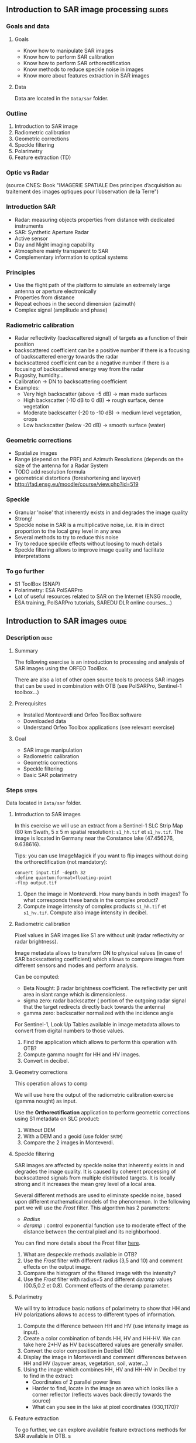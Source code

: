 ** Introduction to SAR image processing :slides:
*** Goals and data
**** Goals

     - Know how to manipulate SAR images
     - Know how to perform SAR calibration
     - Know how to perform SAR orthorectification
     - Know methods to reduce speckle noise in images
     - Know more about features extraction in SAR images

**** Data

     Data are located in the ~Data/sar~ folder.

*** Outline
    1. Introduction to SAR image
    2. Radiometric calibration
    3. Geometric corrections
    4. Speckle filtering
    5. Polarimetry
    6. Feature extraction (TD)
***  Optic vs Radar
    #+ATTR_LATEX: :float t :width 0.7\textwidth
    [[file:Images/actif_passif_cours_cnes.png]]
    (source CNES: Book "IMAGERIE SPATIALE Des principes d’acquisition au traitement
    des images optiques pour l’observation de la Terre")
*** Introduction SAR
    - Radar: measuring objects properties from distance with dedicated instruments
    - SAR: Synthetic Aperture Radar
    - Active sensor
    - Day and Night imaging capability
    - Atmosphere mainly transparent to SAR
    - Complementary information to optical systems
*** Principles
    - Use the flight path of the platform to simulate an extremely large antenna or aperture electronically
    - Properties from distance
    - Repeat echoes in the second dimension (azimuth)
    - Complex signal (amplitude and phase)
*** Radiometric calibration
    - Radar reflectivity (backscattered signal) of targets as a function of their position
    - backscattered coefficient can be a positive number if there is a focusing
      of  backscattered energy towards the radar
    - backscattered coefficient can be a negative number if there is a focusing
      of  backscattered energy way from the radar
    - Rugosity, humidity...
    - Calibration -> DN to backscattering coefficient
    - Examples:
      - Very high backscatter (above -5 dB) -> man made surfaces
      - High backscatter (-10 dB to 0 dB) -> rough surface, dense vegetation
      - Moderate backscatter (-20 to -10 dB) -> medium level vegetation, crops
      - Low backscatter (below -20 dB) -> smooth surface (water)
*** Geometric corrections
    - Spatialize images
    - Range (depend on the PRF) and Azimuth Resolutions (depends on the size of
      the antenna for a Radar System
    - TODO add resolution formula
    - geometrical distortions (foreshortening and layover)
    - http://fad.ensg.eu/moodle/course/view.php?id=519
*** Speckle
    - Granular 'noise' that inherently exists in and degrades the image quality
    - Strong!
    - Speckle noise in SAR is a multiplicative noise, i.e. it is in direct proportion to the local grey level in any area
    - Several methods to try to reduce this noise
    - Try to reduce speckle effects without loosing to much details
    - Speckle filtering allows to improve image quality and facilitate interpretations
*** To go further

    - S1 ToolBox (SNAP)
    - Polarimetry: ESA PolSARPro
    - Lot of useful resources related to SAR on the Internet (ENSG moodle, ESA
      training, PolSARPro tutorials, SAREDU DLR online courses...)

** Introduction to SAR images                                         :guide:
*** Description                                                        :desc:
**** Summary
     
     The following exercise is an introduction to processing and analysis of SAR
     images using the ORFEO ToolBox.

     There are also a lot of other open source tools to process SAR images that
     can be used in combination with OTB (see PolSARPro, Sentinel-1 toolbox...) 

**** Prerequisites

     - Installed Monteverdi and Orfeo ToolBox software
     - Downloaded data
     - Understand Orfeo Toolbox applications (see relevant exercise)
       
**** Goal

     - SAR image manipulation
     - Radiometric calibration
     - Geometric corrections
     - Speckle filtering
     - Basic SAR polarimetry

*** Steps                                                             :steps:

    Data located in ~Data/sar~ folder.

**** Introduction to SAR images

In this exercise we will use an extract from a Sentinel-1 SLC Strip Map (80 km
Swath, 5 x 5 m spatial resolution): ~s1_hh.tif~ et ~s1_hv.tif~. The image is
located in Germany near the Constance lake (47.456276, 9.638616).

Tips: you can use ImageMagick if you want to flip images without doing the
orthorectification (not mandatory):

        #+BEGIN_EXAMPLE
        convert input.tif -depth 32 
        -define quantum:format=floating-point 
        -flop output.tif
        #+END_EXAMPLE

1. Open the image in Monteverdi. How many bands in both images? To what
   corresponds these bands in the complex product?
2. Compute image intensity of complex products ~s1_hh.tif~ et
   ~s1_hv.tif~. Compute also image intensity in decibel.

**** Radiometric calibration
     
     Pixel values in SAR images like S1 are without unit (radar reflectivity or radar brightness).

     Image metadata allows to transform DN to physical values (in case of SAR
     backscattering coefficient) which allows to compare images from different
     sensors and modes and perform analysis. 

     Can be computed:
     - Beta Nought: \beta radar brightness coefficient. The reflectivity per unit area in slant range which is dimensionless.
     - sigma zero: radar backscatter ( portion of the outgoing radar signal
       that the target redirects directly back towards the antenna)
     - gamma zero: backscatter normalized with the incidence angle

     For Sentinel-1, Look Up Tables available in image metadata allows to
     convert from digital numbers to those values.

     1. Find the application which allows to perform this operation with OTB?
     2. Compute gamma nought for HH and HV images. 
     3. Convert in decibel.

**** Geometry corrections

     This operation allows to comp

     We will use here the output of the radiometric calibration exercise (gamma
     nought) as input.
     
     Use the *Orthorectification* application to perform geometric corrections
     using S1 metadata on SLC product:
        1. Without DEM
        2. With a DEM and a geoid (use folder ~SRTM~)
        3. Compare the 2 images in Monteverdi.

**** Speckle filtering

     SAR images are affected by speckle noise  that inherently exists in and
     degrades the image quality. It is caused by coherent processing of
     backscattered signals from multiple distributed targets. It is locally
     strong and it increases the mean grey level of a local area.

     Several different methods are used to eliminate speckle noise, based upon
     different mathematical models of the phenomenon. In the following part we
     will use the /Frost/ filter. This algorithm has 2 parameters:

     - /Radius/
     - /deramp/ : control exponential function use to moderate effect of the
       distance between the central pixel and its neighborhood.

     You can find more details about the Frost filter [[http://earth.eo.esa.int/download/eoedu/Earthnet-website-material/to-access-from-Earthnet/2011_ESA-CONAE-SAR-Capacity-Building-Argentina/Speckle.pdf][here]].

     1. What are despeckle methods available in OTB?
     2. Use the /Frost/ filter with different radius (3,5 and 10) and comment
        effects on the output image.
     3. Compare the histogram of the filtered image with the intensity?
     4. Use the /Frost/ filter with radius=5 and different /deramp/ values
        (00.5,0.2 et 0.8). Comment effects of the deramp parameter.

**** Polarimetry

     We will try to introduce basic notions of polarimetry to show that HH and
     HV polarizations allows to access to different types of information.

     1. Compute the difference between HH and HV (use intensity image as input).
     2. Create a color combination of bands HH, HV and HH-HV. We can take here
        2*HV as HV backscattered values are generally smaller.
     3. Convert the color composition in Decibel (Db)
     4. Display the image in Monteverdi and comment differences between HH and
        HV (layover areas, vegetation, soil, water...)
     5. Using the image which combines HH, HV and HH-HV in Decibel try to find
        in the extract:
        - Coordinates of 2 parallel power lines
        - Harder to find, locate in the image an area which looks like a corner
          reflector (reflects waves back directly towards the source)
        - What can you see in the lake at pixel coordinates (930,1170)?

**** Feature extraction

     To go further, we can explore available feature extractions methods for SAR
     available in OTB. s

     See for instance Touzi filter in *EdgeExtraction* application.

** Introduction to SAR image processing                           :solutions:
**** Introduction to SAR image
1. The 2 extracts correspond to polarimetric combinations HH ( for horizontal
   transmit and horizontal receive) and HV for horizontal transmit and vertical receive
2. The 2 bands correspond to the real and the imaginary part of the complex signal.
3. We can use the *BandMath* app to compute the image intensity:

   For HH:

   #+BEGIN_EXAMPLE
    $ otbcli_BandMath \
   -il s1_hh.tif \
   -out intensity_hh.tif int32 \
   -exp "im1b1*im1b1+im1b2*im1b2"
   #+END_EXAMPLE

   For HV:

   #+BEGIN_EXAMPLE
    $ otbcli_BandMath \
    -il s1_hv.tif \
    -out intensity_hv.tif int32 \
    -exp "im1b1*im1b1+im1b2*im1b2"
   #+END_EXAMPLE

**** Radiometric calibration
     1. *SARCalibration*
     2. In the case of Sentinel-1, calibration coefficients are directly read in
        the product metadata
        #+BEGIN_EXAMPLE
        $ otbcli_SARCalibration \
        -in "s1_hh.tif?&geom=s1_hh_calibration.geom" \
        -out s1_hh_gamma0.tif \
        -lut gamma
        #+END_EXAMPLE

        For HV:

        #+BEGIN_EXAMPLE
        $ otbcli_SARCalibration \ 
        -in "s1_hv.tif?&geom=s1_hv_calibration.geom" \
        -out s1_hv_gamma0.tif \
        -lut gamma
        #+END_EXAMPLE
        
     3. Warning: pixel <= 0 in the log expression!

        #+BEGIN_EXAMPLE
        $ otbcli_BandMath \
        -in s1_hh_gamma0.tif \
        -out s1_hh_gamma0_db.tif \
        -exp "im1b1>0?10*log10(im1b1):0"
        #+END_EXAMPLE

        For HV:

        #+BEGIN_EXAMPLE
        $ otbcli_BandMath \
        -in s1_hv_gamma0.tif \
        -out s1_hv_gamma0_db.tif \
        -exp "im1b1>0?10*log10(im1b1):0"
        #+END_EXAMPLE

**** Geometric corrections
    1. Orthorectification without DEM:
       #+BEGIN_EXAMPLE
       $ otbcli_OrthoRectification \
       -io.in s1_hh_gamma0.tif \
       -io.out s1_hh_gamma0_ortho.tif uint16
       #+END_EXAMPLE
    2. With a DEM and a geoid:
       #+BEGIN_EXAMPLE
       $ otbcli_OrthoRectification \
       -io.in s1_hh_gamma0.tif \
       -io.out s1_hh_gamma0_ortho.tif uint16 \ 
       -elev.dem SRTM/ \
       -elev.geoid Geoid/egm96.grd
       #+END_EXAMPLE
    3. Default projection is UTM. 32 North.
**** Speckle filtering

     1. Available methods are: lee, frost, kuan et gamma map. Speckle filtering
        allows to increase image quality and facilitate image analysis and
        objects identification compare to the input signal.

     2. Using the *Despeckle* application and the /Frost/ filter:

        #+BEGIN_EXAMPLE
        $ otbcli_Despeckle \
        -in intensity_hh.tif \ 
        -out intensity_hh_speckle.tif \ 
        -filter frost \
        -filter.frost.rad 3
        #+END_EXAMPLE

        The effect of increasing the radius is to smooth the image. It improves
        image quality in rather smooth areas but degrade details on more
        contrasted areas and  on small structures.  

     3. The histogram of the filtered image tend to become /Gaussian/ and differ
        from the Gamma distribution of the original image (right hand tail).
     4. Increasing /deramp/ parameter will lead to take more into account pixels
        far from the center and then increase the smoothing effects.
        
**** Polarimetry
     1. HH-HV:
        #+BEGIN_EXAMPLE
      $ otbcli_BandMath \
      -il intensity_hh_speckle.tif intensity_hv_speckle.tif \
      -out hh-hv_speckle.tif \
      -exp "im1b1-2*im2b1"
        #+END_EXAMPLE
     2. Then, image concatenation:
     #+BEGIN_EXAMPLE
      $ otbcli_ConcatenateImages \ 
      -il intensity_hh_speckle.tif \
      intensity_hv_speckle.tif hh-hv_speckle.tif \ 
      -out intensity_compo.tif 
     #+END_EXAMPLE
     1. Then convert in Decibel:

        #+BEGIN_EXAMPLE
        $ otbcli_BandMath \
        -in intensity_compo.tif \
        -out intensity_compo_db.tif \
        -exp "im1b1>0?10*log10(im1b1):0"
        #+END_EXAMPLE
     2. Comments:
        - layover is a geometric effects similar signal between HH and HV
        - vegetation area (forest)
        - HV is less sensible to rugosity
        - Water areas: low backscatter
     3. Analysis of color composition:
        - Power lines around index (230,3700)
        - Reflector near index (3620,2925)
        - Anchor mast for boats 
     
